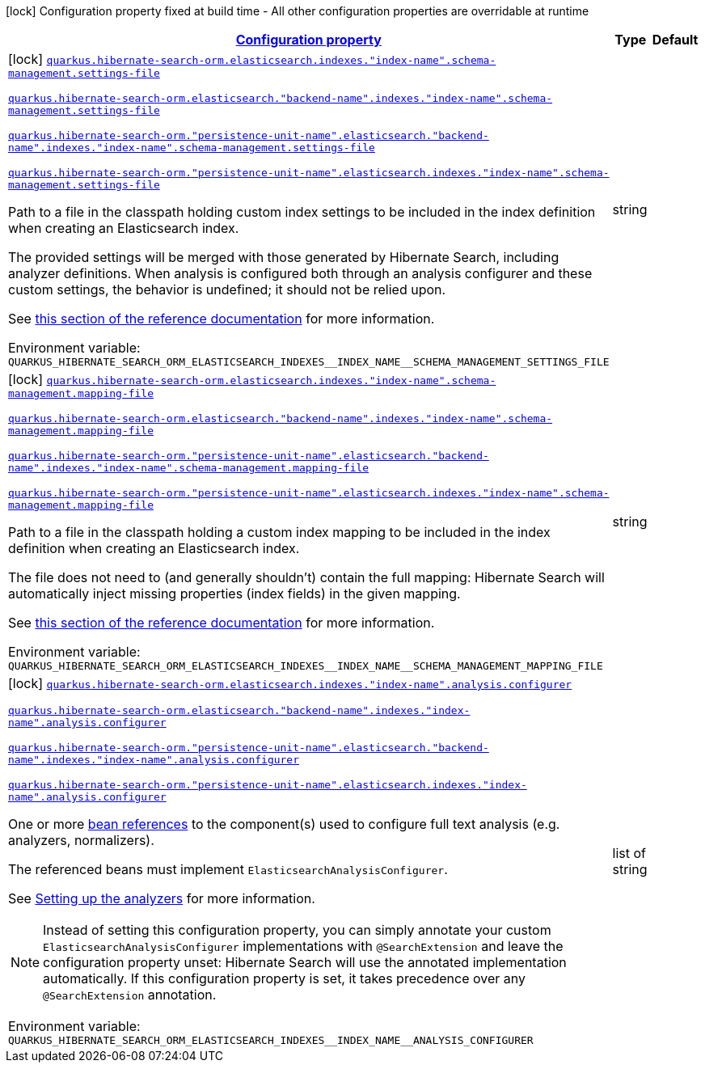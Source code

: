 
:summaryTableId: quarkus-hibernate-search-orm-elasticsearch-config-group-hibernate-search-elasticsearch-build-time-config-persistence-unit-elasticsearch-index-build-time-config
[.configuration-legend]
icon:lock[title=Fixed at build time] Configuration property fixed at build time - All other configuration properties are overridable at runtime
[.configuration-reference, cols="80,.^10,.^10"]
|===

h|[[quarkus-hibernate-search-orm-elasticsearch-config-group-hibernate-search-elasticsearch-build-time-config-persistence-unit-elasticsearch-index-build-time-config_configuration]]link:#quarkus-hibernate-search-orm-elasticsearch-config-group-hibernate-search-elasticsearch-build-time-config-persistence-unit-elasticsearch-index-build-time-config_configuration[Configuration property]

h|Type
h|Default

a|icon:lock[title=Fixed at build time] [[quarkus-hibernate-search-orm-elasticsearch-config-group-hibernate-search-elasticsearch-build-time-config-persistence-unit-elasticsearch-index-build-time-config_quarkus-hibernate-search-orm-elasticsearch-indexes-index-name-schema-management-settings-file]]`link:#quarkus-hibernate-search-orm-elasticsearch-config-group-hibernate-search-elasticsearch-build-time-config-persistence-unit-elasticsearch-index-build-time-config_quarkus-hibernate-search-orm-elasticsearch-indexes-index-name-schema-management-settings-file[quarkus.hibernate-search-orm.elasticsearch.indexes."index-name".schema-management.settings-file]`

`link:#quarkus-hibernate-search-orm-elasticsearch-config-group-hibernate-search-elasticsearch-build-time-config-persistence-unit-elasticsearch-index-build-time-config_quarkus-hibernate-search-orm-elasticsearch-indexes-index-name-schema-management-settings-file[quarkus.hibernate-search-orm.elasticsearch."backend-name".indexes."index-name".schema-management.settings-file]`

`link:#quarkus-hibernate-search-orm-elasticsearch-config-group-hibernate-search-elasticsearch-build-time-config-persistence-unit-elasticsearch-index-build-time-config_quarkus-hibernate-search-orm-elasticsearch-indexes-index-name-schema-management-settings-file[quarkus.hibernate-search-orm."persistence-unit-name".elasticsearch."backend-name".indexes."index-name".schema-management.settings-file]`

`link:#quarkus-hibernate-search-orm-elasticsearch-config-group-hibernate-search-elasticsearch-build-time-config-persistence-unit-elasticsearch-index-build-time-config_quarkus-hibernate-search-orm-elasticsearch-indexes-index-name-schema-management-settings-file[quarkus.hibernate-search-orm."persistence-unit-name".elasticsearch.indexes."index-name".schema-management.settings-file]`


[.description]
--
Path to a file in the classpath holding custom index settings to be included in the index definition
when creating an Elasticsearch index.

The provided settings will be merged with those generated by Hibernate Search, including analyzer definitions.
When analysis is configured both through an analysis configurer and these custom settings, the behavior is undefined;
it should not be relied upon.

See https://docs.jboss.org/hibernate/stable/search/reference/en-US/html_single/#backend-elasticsearch-configuration-index-settings[this section of the reference documentation]
for more information.

ifdef::add-copy-button-to-env-var[]
Environment variable: env_var_with_copy_button:+++QUARKUS_HIBERNATE_SEARCH_ORM_ELASTICSEARCH_INDEXES__INDEX_NAME__SCHEMA_MANAGEMENT_SETTINGS_FILE+++[]
endif::add-copy-button-to-env-var[]
ifndef::add-copy-button-to-env-var[]
Environment variable: `+++QUARKUS_HIBERNATE_SEARCH_ORM_ELASTICSEARCH_INDEXES__INDEX_NAME__SCHEMA_MANAGEMENT_SETTINGS_FILE+++`
endif::add-copy-button-to-env-var[]
--|string 
|


a|icon:lock[title=Fixed at build time] [[quarkus-hibernate-search-orm-elasticsearch-config-group-hibernate-search-elasticsearch-build-time-config-persistence-unit-elasticsearch-index-build-time-config_quarkus-hibernate-search-orm-elasticsearch-indexes-index-name-schema-management-mapping-file]]`link:#quarkus-hibernate-search-orm-elasticsearch-config-group-hibernate-search-elasticsearch-build-time-config-persistence-unit-elasticsearch-index-build-time-config_quarkus-hibernate-search-orm-elasticsearch-indexes-index-name-schema-management-mapping-file[quarkus.hibernate-search-orm.elasticsearch.indexes."index-name".schema-management.mapping-file]`

`link:#quarkus-hibernate-search-orm-elasticsearch-config-group-hibernate-search-elasticsearch-build-time-config-persistence-unit-elasticsearch-index-build-time-config_quarkus-hibernate-search-orm-elasticsearch-indexes-index-name-schema-management-mapping-file[quarkus.hibernate-search-orm.elasticsearch."backend-name".indexes."index-name".schema-management.mapping-file]`

`link:#quarkus-hibernate-search-orm-elasticsearch-config-group-hibernate-search-elasticsearch-build-time-config-persistence-unit-elasticsearch-index-build-time-config_quarkus-hibernate-search-orm-elasticsearch-indexes-index-name-schema-management-mapping-file[quarkus.hibernate-search-orm."persistence-unit-name".elasticsearch."backend-name".indexes."index-name".schema-management.mapping-file]`

`link:#quarkus-hibernate-search-orm-elasticsearch-config-group-hibernate-search-elasticsearch-build-time-config-persistence-unit-elasticsearch-index-build-time-config_quarkus-hibernate-search-orm-elasticsearch-indexes-index-name-schema-management-mapping-file[quarkus.hibernate-search-orm."persistence-unit-name".elasticsearch.indexes."index-name".schema-management.mapping-file]`


[.description]
--
Path to a file in the classpath holding a custom index mapping to be included in the index definition
when creating an Elasticsearch index.

The file does not need to (and generally shouldn't) contain the full mapping:
Hibernate Search will automatically inject missing properties (index fields) in the given mapping.

See https://docs.jboss.org/hibernate/stable/search/reference/en-US/html_single/#backend-elasticsearch-mapping-custom[this section of the reference documentation]
for more information.

ifdef::add-copy-button-to-env-var[]
Environment variable: env_var_with_copy_button:+++QUARKUS_HIBERNATE_SEARCH_ORM_ELASTICSEARCH_INDEXES__INDEX_NAME__SCHEMA_MANAGEMENT_MAPPING_FILE+++[]
endif::add-copy-button-to-env-var[]
ifndef::add-copy-button-to-env-var[]
Environment variable: `+++QUARKUS_HIBERNATE_SEARCH_ORM_ELASTICSEARCH_INDEXES__INDEX_NAME__SCHEMA_MANAGEMENT_MAPPING_FILE+++`
endif::add-copy-button-to-env-var[]
--|string 
|


a|icon:lock[title=Fixed at build time] [[quarkus-hibernate-search-orm-elasticsearch-config-group-hibernate-search-elasticsearch-build-time-config-persistence-unit-elasticsearch-index-build-time-config_quarkus-hibernate-search-orm-elasticsearch-indexes-index-name-analysis-configurer]]`link:#quarkus-hibernate-search-orm-elasticsearch-config-group-hibernate-search-elasticsearch-build-time-config-persistence-unit-elasticsearch-index-build-time-config_quarkus-hibernate-search-orm-elasticsearch-indexes-index-name-analysis-configurer[quarkus.hibernate-search-orm.elasticsearch.indexes."index-name".analysis.configurer]`

`link:#quarkus-hibernate-search-orm-elasticsearch-config-group-hibernate-search-elasticsearch-build-time-config-persistence-unit-elasticsearch-index-build-time-config_quarkus-hibernate-search-orm-elasticsearch-indexes-index-name-analysis-configurer[quarkus.hibernate-search-orm.elasticsearch."backend-name".indexes."index-name".analysis.configurer]`

`link:#quarkus-hibernate-search-orm-elasticsearch-config-group-hibernate-search-elasticsearch-build-time-config-persistence-unit-elasticsearch-index-build-time-config_quarkus-hibernate-search-orm-elasticsearch-indexes-index-name-analysis-configurer[quarkus.hibernate-search-orm."persistence-unit-name".elasticsearch."backend-name".indexes."index-name".analysis.configurer]`

`link:#quarkus-hibernate-search-orm-elasticsearch-config-group-hibernate-search-elasticsearch-build-time-config-persistence-unit-elasticsearch-index-build-time-config_quarkus-hibernate-search-orm-elasticsearch-indexes-index-name-analysis-configurer[quarkus.hibernate-search-orm."persistence-unit-name".elasticsearch.indexes."index-name".analysis.configurer]`


[.description]
--
One or more xref:hibernate-search-orm-elasticsearch.adoc#bean-reference-note-anchor[bean references]
to the component(s) used to configure full text analysis (e.g. analyzers, normalizers).

The referenced beans must implement `ElasticsearchAnalysisConfigurer`.

See xref:hibernate-search-orm-elasticsearch.adoc#analysis-configurer[Setting up the analyzers] for more
information.

[NOTE]
====
Instead of setting this configuration property,
you can simply annotate your custom `ElasticsearchAnalysisConfigurer` implementations with `@SearchExtension`
and leave the configuration property unset: Hibernate Search will use the annotated implementation automatically.
If this configuration property is set, it takes precedence over any `@SearchExtension` annotation.
====

ifdef::add-copy-button-to-env-var[]
Environment variable: env_var_with_copy_button:+++QUARKUS_HIBERNATE_SEARCH_ORM_ELASTICSEARCH_INDEXES__INDEX_NAME__ANALYSIS_CONFIGURER+++[]
endif::add-copy-button-to-env-var[]
ifndef::add-copy-button-to-env-var[]
Environment variable: `+++QUARKUS_HIBERNATE_SEARCH_ORM_ELASTICSEARCH_INDEXES__INDEX_NAME__ANALYSIS_CONFIGURER+++`
endif::add-copy-button-to-env-var[]
--|list of string 
|

|===